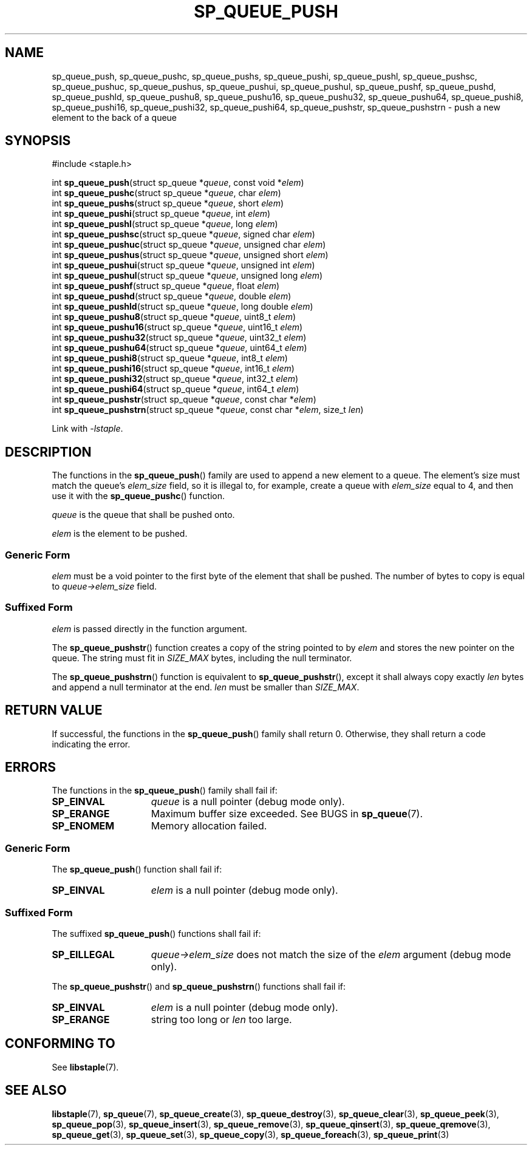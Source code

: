 .\"  Staple - A general-purpose data structure library in pure C89.
.\"  Copyright (C) 2021  Randoragon
.\"
.\"  This library is free software; you can redistribute it and/or
.\"  modify it under the terms of the GNU Lesser General Public
.\"  License as published by the Free Software Foundation;
.\"  version 2.1 of the License.
.\"
.\"  This library is distributed in the hope that it will be useful,
.\"  but WITHOUT ANY WARRANTY; without even the implied warranty of
.\"  MERCHANTABILITY or FITNESS FOR A PARTICULAR PURPOSE.  See the GNU
.\"  Lesser General Public License for more details.
.\"
.\"  You should have received a copy of the GNU Lesser General Public
.\"  License along with this library; if not, write to the Free Software
.\"  Foundation, Inc., 51 Franklin Street, Fifth Floor, Boston, MA  02110-1301  USA
.\"--------------------------------------------------------------------------------
.TH SP_QUEUE_PUSH 3 DATE "libstaple-VERSION"
.SH NAME
sp_queue_push,
sp_queue_pushc,
sp_queue_pushs,
sp_queue_pushi,
sp_queue_pushl,
sp_queue_pushsc,
sp_queue_pushuc,
sp_queue_pushus,
sp_queue_pushui,
sp_queue_pushul,
sp_queue_pushf,
sp_queue_pushd,
sp_queue_pushld,
sp_queue_pushu8,
sp_queue_pushu16,
sp_queue_pushu32,
sp_queue_pushu64,
sp_queue_pushi8,
sp_queue_pushi16,
sp_queue_pushi32,
sp_queue_pushi64,
sp_queue_pushstr,
sp_queue_pushstrn
\- push a new element to the back of a queue
.SH SYNOPSIS
.ad l
#include <staple.h>
.sp
int
.BR sp_queue_push "(struct sp_queue"
.RI * queue ,
const void
.RI * elem )
.br
int
.BR sp_queue_pushc "(struct sp_queue"
.RI * queue ,
char
.IR elem )
.br
int
.BR sp_queue_pushs "(struct sp_queue"
.RI * queue ,
short
.IR elem )
.br
int
.BR sp_queue_pushi "(struct sp_queue"
.RI * queue ,
int
.IR elem )
.br
int
.BR sp_queue_pushl "(struct sp_queue"
.RI * queue ,
long
.IR elem )
.br
int
.BR sp_queue_pushsc "(struct sp_queue"
.RI * queue ,
signed char
.IR elem )
.br
int
.BR sp_queue_pushuc "(struct sp_queue"
.RI * queue ,
unsigned char
.IR elem )
.br
int
.BR sp_queue_pushus "(struct sp_queue"
.RI * queue ,
unsigned short
.IR elem )
.br
int
.BR sp_queue_pushui "(struct sp_queue"
.RI * queue ,
unsigned int
.IR elem )
.br
int
.BR sp_queue_pushul "(struct sp_queue"
.RI * queue ,
unsigned long
.IR elem )
.br
int
.BR sp_queue_pushf "(struct sp_queue"
.RI * queue ,
float
.IR elem )
.br
int
.BR sp_queue_pushd "(struct sp_queue"
.RI * queue ,
double
.IR elem )
.br
int
.BR sp_queue_pushld "(struct sp_queue"
.RI * queue ,
long double
.IR elem )
.br
int
.BR sp_queue_pushu8 "(struct sp_queue"
.RI * queue ,
uint8_t
.IR elem )
.br
int
.BR sp_queue_pushu16 "(struct sp_queue"
.RI * queue ,
uint16_t
.IR elem )
.br
int
.BR sp_queue_pushu32 "(struct sp_queue"
.RI * queue ,
uint32_t
.IR elem )
.br
int
.BR sp_queue_pushu64 "(struct sp_queue"
.RI * queue ,
uint64_t
.IR elem )
.br
int
.BR sp_queue_pushi8 "(struct sp_queue"
.RI * queue ,
int8_t
.IR elem )
.br
int
.BR sp_queue_pushi16 "(struct sp_queue"
.RI * queue ,
int16_t
.IR elem )
.br
int
.BR sp_queue_pushi32 "(struct sp_queue"
.RI * queue ,
int32_t
.IR elem )
.br
int
.BR sp_queue_pushi64 "(struct sp_queue"
.RI * queue ,
int64_t
.IR elem )
.br
int
.BR sp_queue_pushstr "(struct sp_queue"
.RI * queue ,
const char
.RI * elem )
.br
int
.BR sp_queue_pushstrn "(struct sp_queue"
.RI * queue ,
const char
.RI * elem ,
size_t
.IR len )
.sp
Link with \fI-lstaple\fP.
.ad
.SH DESCRIPTION
The functions in the
.BR sp_queue_push ()
family are used to append a new element to a queue. The element's size must
match the queue's
.I elem_size
field, so it is illegal to, for example, create a queue with
.I elem_size
equal to 4, and then use it with the
.BR sp_queue_pushc ()
function.
.P
.I queue
is the queue that shall be pushed onto.
.P
.I
elem
is the element to be pushed.
.SS Generic Form
.I elem
must be a void pointer to the first byte of the element that shall be pushed.
The number of bytes to copy is equal to
.IR queue->elem_size
field.
.SS Suffixed Form
.I elem
is passed directly in the function argument.
.P
The
.BR sp_queue_pushstr ()
function creates a copy of the string pointed to by
.I elem
and stores the new pointer on the queue. The string must fit in
.I SIZE_MAX
bytes, including the null terminator.
.P
The
.BR sp_queue_pushstrn ()
function is equivalent to
.BR sp_queue_pushstr (),
except it shall always copy exactly
.I len
bytes and append a null terminator at the end.
.I len
must be smaller than
.IR SIZE_MAX .
.SH RETURN VALUE
If successful, the functions in the
.BR sp_queue_push ()
family shall return 0. Otherwise, they shall return a code indicating the
error.
.SH ERRORS
The functions in the
.BR sp_queue_push ()
family shall fail if:
.IP \fBSP_EINVAL\fP 1.5i
.I queue
is a null pointer (debug mode only).
.IP \fBSP_ERANGE\fP 1.5i
Maximum buffer size exceeded. See BUGS in
.BR sp_queue (7).
.IP \fBSP_ENOMEM\fP 1.5i
Memory allocation failed.
.SS Generic Form
The
.BR sp_queue_push ()
function shall fail if:
.IP \fBSP_EINVAL\fP 1.5i
.I elem
is a null pointer (debug mode only).
.SS Suffixed Form
The suffixed
.BR sp_queue_push ()
functions shall fail if:
.IP \fBSP_EILLEGAL\fP 1.5i
.IR queue->elem_size
does not match the size of the
.I elem
argument (debug mode only).
.P
The
.BR sp_queue_pushstr ()
and
.BR sp_queue_pushstrn ()
functions shall fail if:
.IP \fBSP_EINVAL\fP 1.5i
.I elem
is a null pointer (debug mode only).
.IP \fBSP_ERANGE\fP 1.5i
string too long or
.I len
too large.
.SH CONFORMING TO
See
.BR libstaple (7).
.SH SEE ALSO
.ad l
.BR libstaple (7),
.BR sp_queue (7),
.BR sp_queue_create (3),
.BR sp_queue_destroy (3),
.BR sp_queue_clear (3),
.BR sp_queue_peek (3),
.BR sp_queue_pop (3),
.BR sp_queue_insert (3),
.BR sp_queue_remove (3),
.BR sp_queue_qinsert (3),
.BR sp_queue_qremove (3),
.BR sp_queue_get (3),
.BR sp_queue_set (3),
.BR sp_queue_copy (3),
.BR sp_queue_foreach (3),
.BR sp_queue_print (3)
